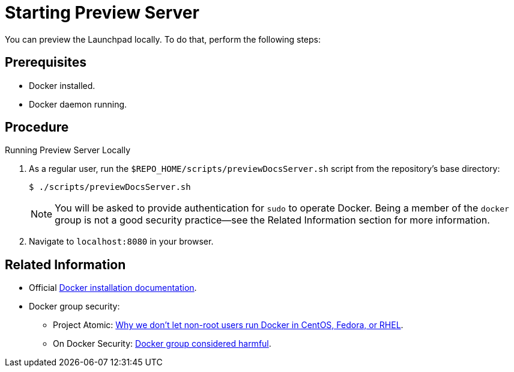 
= Starting Preview Server

You can preview the Launchpad locally. To do that, perform the following steps:

[discrete]
== Prerequisites

* Docker installed.
* Docker daemon running.

[discrete]
== Procedure

.Running Preview Server Locally
. As a regular user, run the `$REPO_HOME/scripts/previewDocsServer.sh` script from the repository's base directory:
+
--
[source,options="nowrap"]
----
$ ./scripts/previewDocsServer.sh
----

NOTE: You will be asked to provide authentication for `sudo` to operate Docker. Being a member of the `docker` group is not a good security practice--see the Related Information section for more information.
--
. Navigate to `localhost:8080` in your browser.

[discrete]
== Related Information

* Official link:https://www.docker.com/get-docker[Docker installation documentation].
* Docker group security:
** Project Atomic: link:https://www.projectatomic.io/blog/2015/08/why-we-dont-let-non-root-users-run-docker-in-centos-fedora-or-rhel/[Why we don't let non-root users run Docker in CentOS, Fedora, or RHEL].
** On Docker Security: link:https://www.andreas-jung.com/contents/on-docker-security-docker-group-considered-harmful[Docker group considered harmful].

